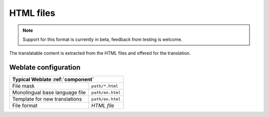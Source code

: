 .. _html:

HTML files
----------

.. versionadded:: 4.1

.. note::

   Support for this format is currently in beta, feedback from testing is welcome.

The translatable content is extracted from the HTML files and offered for the translation.

.. seealso::

   :doc:`tt:formats/html`

Weblate configuration
+++++++++++++++++++++

+--------------------------------+-------------------------------------+
| Typical Weblate :ref:`component`                                     |
+================================+=====================================+
| File mask                      | ``path/*.html``                     |
+--------------------------------+-------------------------------------+
| Monolingual base language file | ``path/en.html``                    |
+--------------------------------+-------------------------------------+
| Template for new translations  | ``path/en.html``                    |
+--------------------------------+-------------------------------------+
| File format                    | `HTML file`                         |
+--------------------------------+-------------------------------------+
